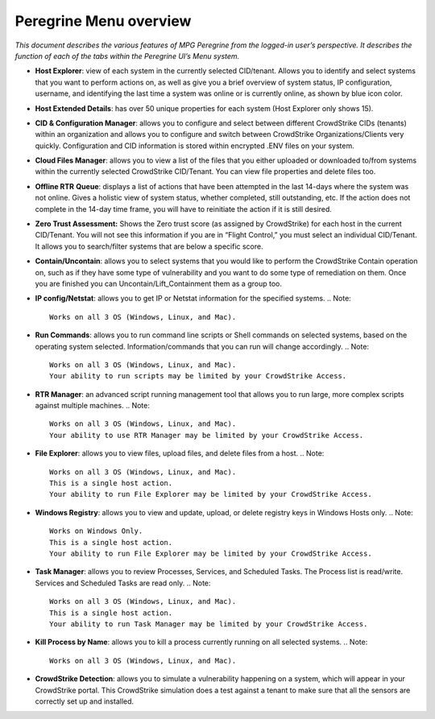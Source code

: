 Peregrine Menu overview
=======================

*This document describes the various features of MPG Peregrine from the
logged-in user’s perspective. It describes the function of each of the
tabs within the Peregrine UI’s Menu system.*

* **Host Explorer**: view of each system in the currently selected CID/tenant. Allows you to identify and select systems that you want to perform actions on, as well as give you a brief overview of system status, IP configuration, username, and identifying the last time a system was online or is currently online, as shown by blue icon color.
* **Host Extended Details**: has over 50 unique properties for each system (Host Explorer only shows 15).
* **CID & Configuration Manager**: allows you to configure and select between different CrowdStrike CIDs (tenants) within an organization and allows you to configure and switch between CrowdStrike Organizations/Clients very quickly. Configuration and CID information is stored within encrypted .ENV files on your system.
* **Cloud Files Manager**: allows you to view a list of the files that you either uploaded or downloaded to/from systems within the currently selected CrowdStrike CID/Tenant. You can view file properties and delete files too.
* **Offline RTR** **Queue**: displays a list of actions that have been attempted in the last 14-days where the system was not online. Gives a holistic view of system status, whether completed, still outstanding, etc. If the action does not complete in the 14-day time frame, you will have to reinitiate the action if it is still desired.
* **Zero Trust Assessment:** Shows the Zero trust score (as assigned by CrowdStrike) for each host in the current CID/Tenant. You will not see this information if you are in “Flight Control,” you must select an individual CID/Tenant. It allows you to search/filter systems that are below a specific score.
* **Contain/Uncontain**: allows you to select systems that you would like to perform the CrowdStrike Contain operation on, such as if they have some type of vulnerability and you want to do some type of remediation on them. Once you are finished you can Uncontain/Lift_Containment them as a group too.
* **IP config/Netstat**: allows you to get IP or Netstat information for the specified systems.
  .. Note::  
    Works on all 3 OS (Windows, Linux, and Mac).
* **Run Commands**: allows you to run command line scripts or Shell commands on selected systems, based on the operating system selected. Information/commands that you can run will change accordingly.
  .. Note::  
    Works on all 3 OS (Windows, Linux, and Mac).
    Your ability to run scripts may be limited by your CrowdStrike Access.
* **RTR Manager**: an advanced script running management tool that allows you to run large, more complex scripts against multiple machines.
  .. Note::  
    Works on all 3 OS (Windows, Linux, and Mac).
    Your ability to use RTR Manager may be limited by your CrowdStrike Access.
* **File Explorer**: allows you to view files, upload files, and delete files from a host.
  .. Note::  
    Works on all 3 OS (Windows, Linux, and Mac).
    This is a single host action.
    Your ability to run File Explorer may be limited by your CrowdStrike Access.
* **Windows Registry**: allows you to view and update, upload, or delete registry keys in Windows Hosts only.
  .. Note::  
    Works on Windows Only.
    This is a single host action.
    Your ability to run File Explorer may be limited by your CrowdStrike Access.
* **Task Manager**: allows you to review Processes, Services, and Scheduled Tasks. The Process list is read/write. Services and Scheduled Tasks are read only.
  .. Note::  
    Works on all 3 OS (Windows, Linux, and Mac).
    This is a single host action.
    Your ability to run Task Manager may be limited by your CrowdStrike Access.
* **Kill Process by Name**: allows you to kill a process currently running on all selected systems.
  .. Note::  
    Works on all 3 OS (Windows, Linux, and Mac).
* **CrowdStrike Detection**: allows you to simulate a vulnerability happening on a system, which will appear in your CrowdStrike portal. This CrowdStrike simulation does a test against a tenant to make sure that all the sensors are correctly set up and installed.
